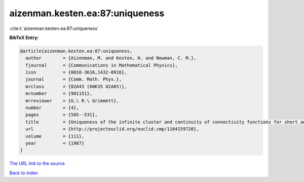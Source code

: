 aizenman.kesten.ea:87:uniqueness
================================

:cite:t:`aizenman.kesten.ea:87:uniqueness`

**BibTeX Entry:**

.. code-block:: bibtex

   @article{aizenman.kesten.ea:87:uniqueness,
     author        = {Aizenman, M. and Kesten, H. and Newman, C. M.},
     fjournal      = {Communications in Mathematical Physics},
     issn          = {0010-3616,1432-0916},
     journal       = {Comm. Math. Phys.},
     mrclass       = {82A43 (60K35 82A05)},
     mrnumber      = {901151},
     mrreviewer    = {G.\ R.\ Grimmett},
     number        = {4},
     pages         = {505--531},
     title         = {Uniqueness of the infinite cluster and continuity of connectivity functions for short and long range percolation},
     url           = {http://projecteuclid.org/euclid.cmp/1104159720},
     volume        = {111},
     year          = {1987}
   }
`The URL link to the source <http://projecteuclid.org/euclid.cmp/1104159720>`_


`Back to index <../By-Cite-Keys.html>`_
